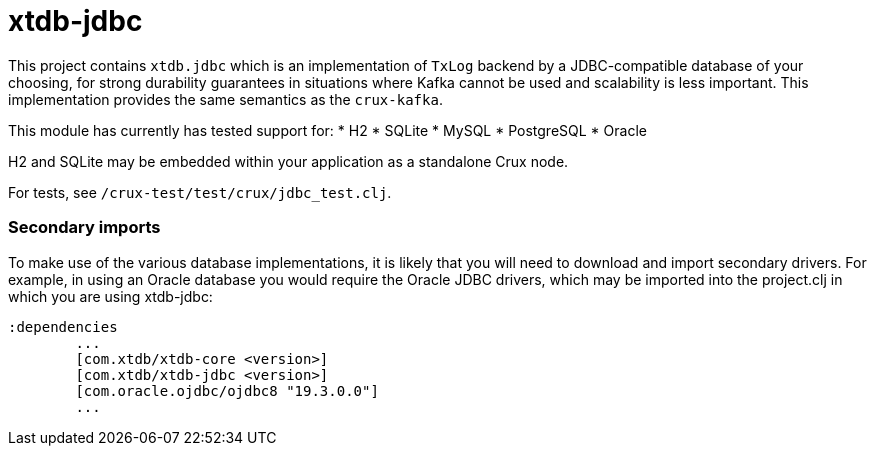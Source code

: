 = xtdb-jdbc

This project contains `xtdb.jdbc` which is an implementation of `TxLog` backend
by a JDBC-compatible database of your choosing, for strong durability
guarantees in situations where Kafka cannot be used and scalability is less
important. This implementation provides the same semantics as the `crux-kafka`.

This module has currently has tested support for:
* H2
* SQLite
* MySQL
* PostgreSQL
* Oracle

H2 and SQLite may be embedded within your application as a standalone Crux node.

For tests, see `/crux-test/test/crux/jdbc_test.clj`.

=== Secondary imports

To make use of the various database implementations, it is likely that you will need to download and import secondary drivers. For example, in using an Oracle database you would require the Oracle JDBC drivers, which may be imported into the project.clj in which you are using xtdb-jdbc:

----
:dependencies
	...
	[com.xtdb/xtdb-core <version>]
	[com.xtdb/xtdb-jdbc <version>]
        [com.oracle.ojdbc/ojdbc8 "19.3.0.0"]
	...
----
